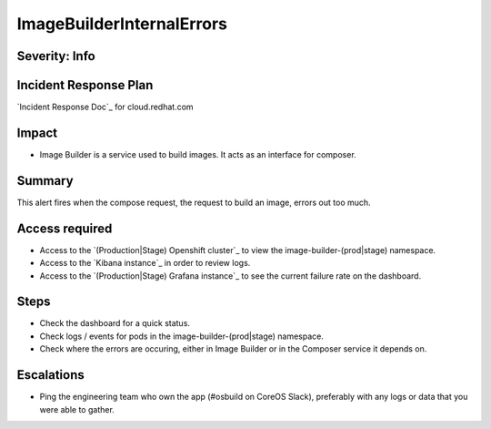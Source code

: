 ImageBuilderInternalErrors
=============

Severity: Info
--------------

Incident Response Plan
----------------------

`Incident Response Doc`_ for cloud.redhat.com

Impact
------

-  Image Builder is a service used to build images. It acts as an interface for composer.

Summary
-------

This alert fires when the compose request, the request to build an image, errors
out too much.

Access required
---------------

-  Access to the `(Production|Stage) Openshift cluster`_ to view the image-builder-(prod|stage) namespace.
-  Access to the `Kibana instance`_ in order to review logs.
-  Access to the `(Production|Stage) Grafana instance`_ to see the current failure rate on the dashboard.

Steps
-----

-  Check the dashboard for a quick status.
-  Check logs / events for pods in the image-builder-(prod|stage) namespace.
-  Check where the errors are occuring, either in Image Builder or in the Composer
   service it depends on.

Escalations
-----------

-  Ping the engineering team who own the app (#osbuild on CoreOS Slack), preferably with any logs or data that you were able to gather.
